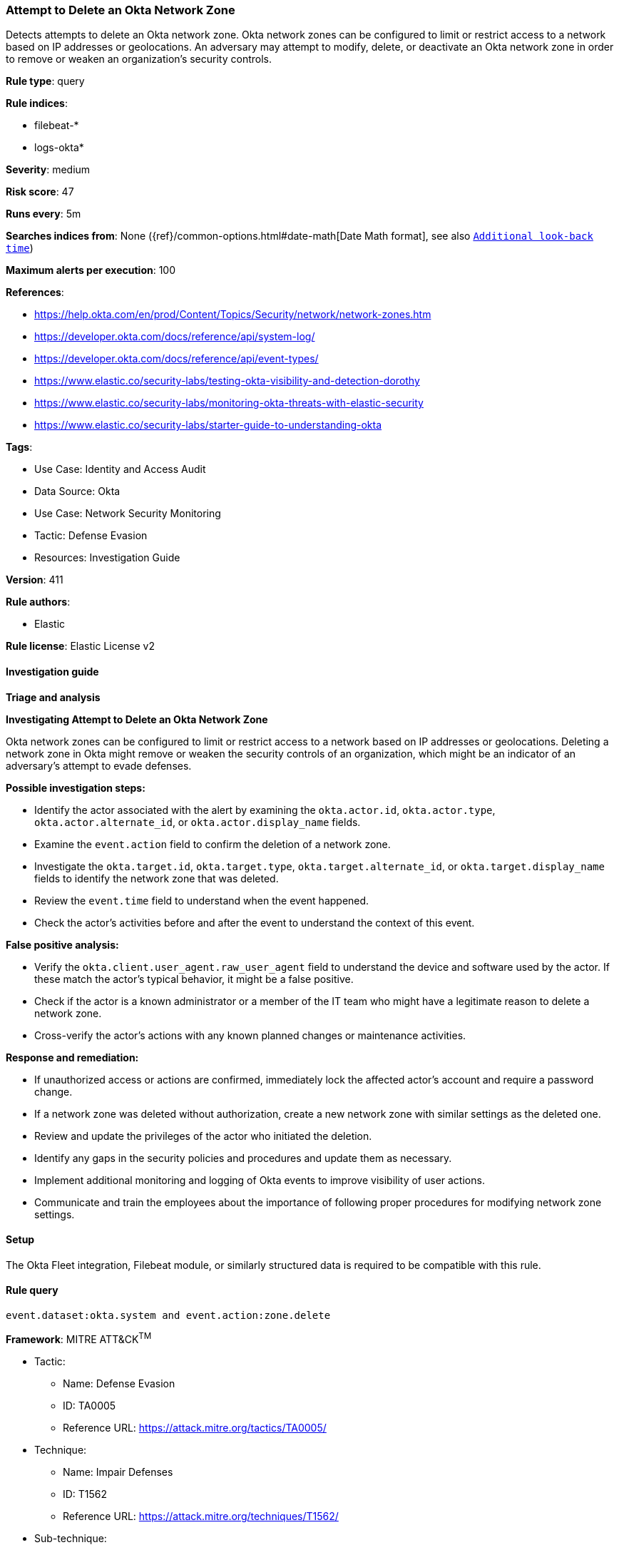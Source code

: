 [[prebuilt-rule-8-16-6-attempt-to-delete-an-okta-network-zone]]
=== Attempt to Delete an Okta Network Zone

Detects attempts to delete an Okta network zone. Okta network zones can be configured to limit or restrict access to a network based on IP addresses or geolocations. An adversary may attempt to modify, delete, or deactivate an Okta network zone in order to remove or weaken an organization's security controls.

*Rule type*: query

*Rule indices*: 

* filebeat-*
* logs-okta*

*Severity*: medium

*Risk score*: 47

*Runs every*: 5m

*Searches indices from*: None ({ref}/common-options.html#date-math[Date Math format], see also <<rule-schedule, `Additional look-back time`>>)

*Maximum alerts per execution*: 100

*References*: 

* https://help.okta.com/en/prod/Content/Topics/Security/network/network-zones.htm
* https://developer.okta.com/docs/reference/api/system-log/
* https://developer.okta.com/docs/reference/api/event-types/
* https://www.elastic.co/security-labs/testing-okta-visibility-and-detection-dorothy
* https://www.elastic.co/security-labs/monitoring-okta-threats-with-elastic-security
* https://www.elastic.co/security-labs/starter-guide-to-understanding-okta

*Tags*: 

* Use Case: Identity and Access Audit
* Data Source: Okta
* Use Case: Network Security Monitoring
* Tactic: Defense Evasion
* Resources: Investigation Guide

*Version*: 411

*Rule authors*: 

* Elastic

*Rule license*: Elastic License v2


==== Investigation guide



*Triage and analysis*



*Investigating Attempt to Delete an Okta Network Zone*


Okta network zones can be configured to limit or restrict access to a network based on IP addresses or geolocations. Deleting a network zone in Okta might remove or weaken the security controls of an organization, which might be an indicator of an adversary's attempt to evade defenses.


*Possible investigation steps:*


- Identify the actor associated with the alert by examining the `okta.actor.id`, `okta.actor.type`, `okta.actor.alternate_id`, or `okta.actor.display_name` fields.
- Examine the `event.action` field to confirm the deletion of a network zone.
- Investigate the `okta.target.id`, `okta.target.type`, `okta.target.alternate_id`, or `okta.target.display_name` fields to identify the network zone that was deleted.
- Review the `event.time` field to understand when the event happened.
- Check the actor's activities before and after the event to understand the context of this event.


*False positive analysis:*


- Verify the `okta.client.user_agent.raw_user_agent` field to understand the device and software used by the actor. If these match the actor's typical behavior, it might be a false positive.
- Check if the actor is a known administrator or a member of the IT team who might have a legitimate reason to delete a network zone.
- Cross-verify the actor's actions with any known planned changes or maintenance activities.


*Response and remediation:*


- If unauthorized access or actions are confirmed, immediately lock the affected actor's account and require a password change.
- If a network zone was deleted without authorization, create a new network zone with similar settings as the deleted one.
- Review and update the privileges of the actor who initiated the deletion.
- Identify any gaps in the security policies and procedures and update them as necessary.
- Implement additional monitoring and logging of Okta events to improve visibility of user actions.
- Communicate and train the employees about the importance of following proper procedures for modifying network zone settings.

==== Setup


The Okta Fleet integration, Filebeat module, or similarly structured data is required to be compatible with this rule.

==== Rule query


[source, js]
----------------------------------
event.dataset:okta.system and event.action:zone.delete

----------------------------------

*Framework*: MITRE ATT&CK^TM^

* Tactic:
** Name: Defense Evasion
** ID: TA0005
** Reference URL: https://attack.mitre.org/tactics/TA0005/
* Technique:
** Name: Impair Defenses
** ID: T1562
** Reference URL: https://attack.mitre.org/techniques/T1562/
* Sub-technique:
** Name: Disable or Modify Cloud Firewall
** ID: T1562.007
** Reference URL: https://attack.mitre.org/techniques/T1562/007/
